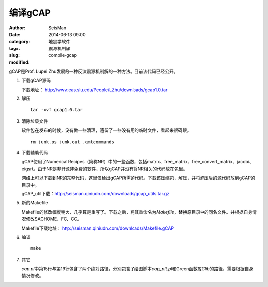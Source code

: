 编译gCAP
########

:author: SeisMan
:date: 2014-06-13 09:00
:category: 地震学软件
:tags: 震源机制解
:slug: compile-gcap
:modified:

gCAP是Prof. Lupei Zhu发展的一种反演震源机制解的一种方法。目前该代码已经公开。

#. 下载gCAP源码

   下载地址： http://www.eas.slu.edu/People/LZhu/downloads/gcap1.0.tar

#. 解压

   ::

       tar -xvf gcap1.0.tar

#. 清除垃圾文件

   软件包在发布的时候，没有做一些清理，遗留了一些没有用的临时文件，看起来很碍眼。

   ::

       rm junk.ps junk.out .gmtcommands

#. 下载辅助代码

   gCAP使用了Numerical Recipes（简称NR）中的一些函数，包括matrix、free_matrix、free_convert_matrix、jacobi、eigsrt。由于NR是非开源非免费的软件，所以gCAP并没有将NR相关的代码放在包里。

   网络上可以下载到NR的完整代码，这里仅给出gCAP所需的代码。下载该压缩包，解压，并将解压后的源代码放到gCAP的目录中。

   gCAP_util下载：http://seisman.qiniudn.com/downloads/gcap_utils.tar.gz

#. 新的Makefile

   Makefile的修改幅度稍大，几乎算是重写了。下载之后，将其重命名为\ `Makefile`\ ，替换原目录中的同名文件。并根据自身情况修改SACHOME、FC、CC。

   Makefile下载地址： http://seisman.qiniudn.com/downloads/Makefile.gCAP

#. 编译

   ::

       make

#. 其它

   `cap.pl`\ 中第15行与第19行包含了两个绝对路径，分别包含了绘图脚本\ `cap_plt.pl`\ 和Green函数库\ `Glib`\ 的路径，需要根据自身情况修改。

